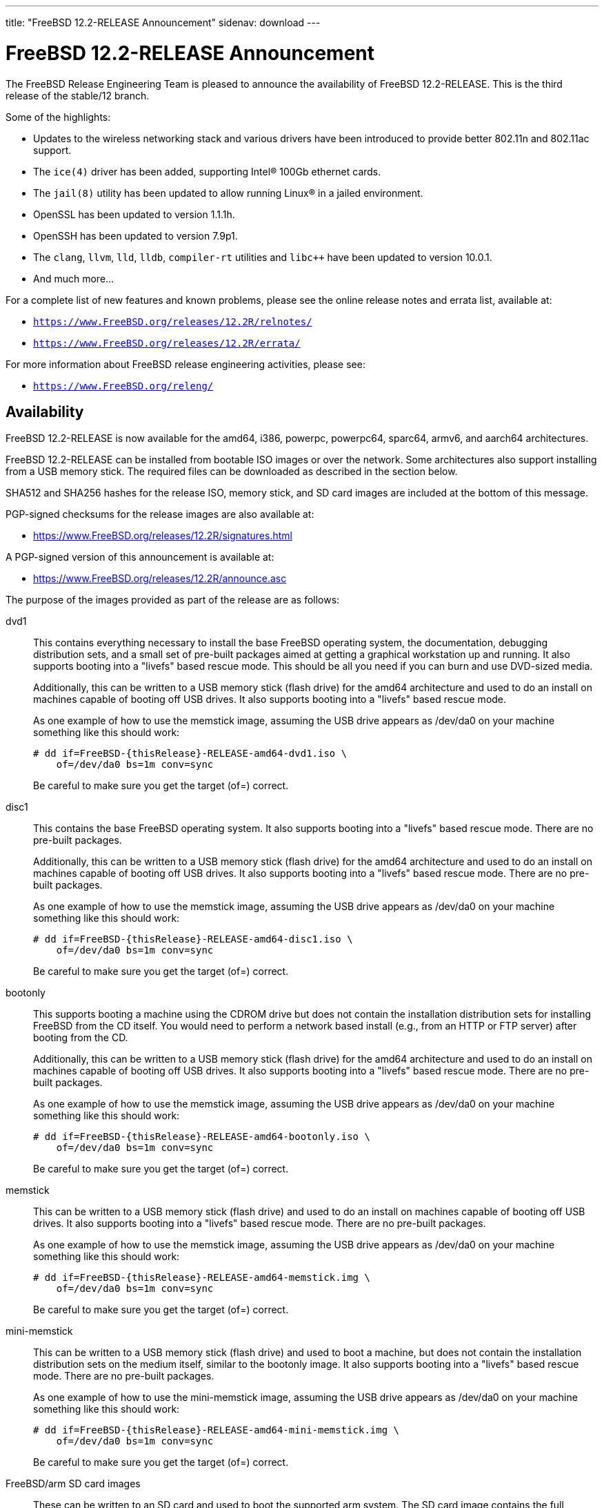 ---
title: "FreeBSD 12.2-RELEASE Announcement"
sidenav: download
---

:thisBranch: 12
:thisRelease: 12.2
:nextRelease: 12.3
:lastRelease: 12.1
:thisEOL: June 30, 2024
:lasteol: January 31, 2021
:which: third

= FreeBSD {thisRelease}-RELEASE Announcement 

The FreeBSD Release Engineering Team is pleased to announce the availability of FreeBSD {thisRelease}-RELEASE. This is the {which} release of the stable/{thisBranch} branch.

Some of the highlights:

* Updates to the wireless networking stack and various drivers have been introduced to provide better 802.11n and 802.11ac support.
* The `ice(4)` driver has been added, supporting Intel(R) 100Gb ethernet cards.
* The `jail(8)` utility has been updated to allow running Linux(R) in a jailed environment.
* OpenSSL has been updated to version 1.1.1h.
* OpenSSH has been updated to version 7.9p1.
* The `clang`, `llvm`, `lld`, `lldb`, `compiler-rt` utilities and `libc++` have been updated to version 10.0.1.
* And much more...

For a complete list of new features and known problems, please see the online release notes and errata list, available at:

* `https://www.FreeBSD.org/releases/{thisRelease}R/relnotes/`
* `https://www.FreeBSD.org/releases/{thisRelease}R/errata/`

For more information about FreeBSD release engineering activities, please see:

* `https://www.FreeBSD.org/releng/`

== Availability

FreeBSD {thisRelease}-RELEASE is now available for the amd64, i386, powerpc, powerpc64, sparc64, armv6, and aarch64 architectures.

FreeBSD {thisRelease}-RELEASE can be installed from bootable ISO images or over the network. Some architectures also support installing from a USB memory stick. The required files can be downloaded as described in the section below.

SHA512 and SHA256 hashes for the release ISO, memory stick, and SD card images are included at the bottom of this message.

PGP-signed checksums for the release images are also available at:

* https://www.FreeBSD.org/releases/{thisRelease}R/signatures.html

A PGP-signed version of this announcement is available at:

* https://www.FreeBSD.org/releases/{thisRelease}R/announce.asc

The purpose of the images provided as part of the release are as follows:

dvd1::
This contains everything necessary to install the base FreeBSD operating system, the documentation, debugging distribution sets, and a small set of pre-built packages aimed at getting a graphical workstation up and running. It also supports booting into a "livefs" based rescue mode. This should be all you need if you can burn and use DVD-sized media.
+
Additionally, this can be written to a USB memory stick (flash drive) for the amd64 architecture and used to do an install on machines capable of booting off USB drives. It also supports booting into a "livefs" based rescue mode.
+
As one example of how to use the memstick image, assuming the USB drive appears as /dev/da0 on your machine something like this should work:
+
....
# dd if=FreeBSD-{thisRelease}-RELEASE-amd64-dvd1.iso \
    of=/dev/da0 bs=1m conv=sync
....
+
Be careful to make sure you get the target (of=) correct.
disc1::
This contains the base FreeBSD operating system. It also supports booting into a "livefs" based rescue mode. There are no pre-built packages.
+
Additionally, this can be written to a USB memory stick (flash drive) for the amd64 architecture and used to do an install on machines capable of booting off USB drives. It also supports booting into a "livefs" based rescue mode. There are no pre-built packages.
+
As one example of how to use the memstick image, assuming the USB drive appears as /dev/da0 on your machine something like this should work:
+
....
# dd if=FreeBSD-{thisRelease}-RELEASE-amd64-disc1.iso \
    of=/dev/da0 bs=1m conv=sync
....
+
Be careful to make sure you get the target (of=) correct.
bootonly::
This supports booting a machine using the CDROM drive but does not contain the installation distribution sets for installing FreeBSD from the CD itself. You would need to perform a network based install (e.g., from an HTTP or FTP server) after booting from the CD.
+
Additionally, this can be written to a USB memory stick (flash drive) for the amd64 architecture and used to do an install on machines capable of booting off USB drives. It also supports booting into a "livefs" based rescue mode. There are no pre-built packages.
+
As one example of how to use the memstick image, assuming the USB drive appears as /dev/da0 on your machine something like this should work:
+
....
# dd if=FreeBSD-{thisRelease}-RELEASE-amd64-bootonly.iso \
    of=/dev/da0 bs=1m conv=sync
....
+
Be careful to make sure you get the target (of=) correct.
memstick::
This can be written to a USB memory stick (flash drive) and used to do an install on machines capable of booting off USB drives. It also supports booting into a "livefs" based rescue mode. There are no pre-built packages.
+
As one example of how to use the memstick image, assuming the USB drive appears as /dev/da0 on your machine something like this should work:
+
....
# dd if=FreeBSD-{thisRelease}-RELEASE-amd64-memstick.img \
    of=/dev/da0 bs=1m conv=sync
....
+
Be careful to make sure you get the target (of=) correct.
mini-memstick::
This can be written to a USB memory stick (flash drive) and used to boot a machine, but does not contain the installation distribution sets on the medium itself, similar to the bootonly image. It also supports booting into a "livefs" based rescue mode. There are no pre-built packages.
+
As one example of how to use the mini-memstick image, assuming the USB drive appears as /dev/da0 on your machine something like this should work:
+
....
# dd if=FreeBSD-{thisRelease}-RELEASE-amd64-mini-memstick.img \
    of=/dev/da0 bs=1m conv=sync
....
+
Be careful to make sure you get the target (of=) correct.
FreeBSD/arm SD card images::
These can be written to an SD card and used to boot the supported arm system. The SD card image contains the full FreeBSD installation, and can be installed onto SD cards as small as 512Mb.
+
For convenience for those without console access to the system, a `freebsd` user with a password of `freebsd` is available by default for `ssh(1)` access. Additionally, the `root` user password is set to `root`, which it is strongly recommended to change the password for both users after gaining access to the system.
+
To write the FreeBSD/arm image to an SD card, use the `dd(1)` utility, replacing _KERNEL_ with the appropriate kernel configuration name for the system.
+
....
# dd if=FreeBSD-{thisRelease}-RELEASE-arm-armv6-KERNEL.img \
    of=/dev/da0 bs=1m conv=sync
....
+
Be careful to make sure you get the target (of=) correct.

FreeBSD {thisRelease}-RELEASE can also be purchased on CD-ROM or DVD from several vendors. One of the vendors that will be offering FreeBSD {thisRelease}-based products is:

* FreeBSD Mall, Inc.` https://www.freebsdmall.com`

Pre-installed virtual machine images are also available for the amd64 (x86_64), i386 (x86_32), and AArch64 (arm64) architectures in `QCOW2`, `VHD`, and `VMDK` disk image formats, as well as raw (unformatted) images.

FreeBSD {thisRelease}-RELEASE amd64 is also available on these cloud hosting platforms:

* FreeBSD/amd64 Amazon(R) EC2(TM): +
AMIs are available in the following regions:
+
....
   af-south-1 region: ami-0183ba5b381eb0baa
    eu-north-1 region: ami-0821c256650690884
    ap-south-1 region: ami-009471f6e29b012ef
    eu-west-3 region: ami-0bfaf7527f637d64b
    eu-west-2 region: ami-023d320201b8d06c5
    eu-south-1 region: ami-08828d09ef0598bc8
    eu-west-1 region: ami-02b1b6bc3cface0ac
    ap-northeast-2 region: ami-03f41a1a8d06363a5
    me-south-1 region: ami-0e1e55e0288018f35
    ap-northeast-1 region: ami-0a352b6e005340d93
    sa-east-1 region: ami-0b9c77455fbf5f3f0
    ca-central-1 region: ami-0dbf9b82233b2b970
    ap-east-1 region: ami-0f4732ac090ec2a7d
    ap-southeast-1 region: ami-045943797617e690c
    ap-southeast-2 region: ami-0cbc4c8a75ded8b2d
    eu-central-1 region: ami-0d94faf9636228402
    us-east-1 region: ami-00be86d9bba30a7b3
    us-east-2 region: ami-075db5a7ecd8b1456
    us-west-1 region: ami-0e54f016b55b7f6ce
    us-west-2 region: ami-0c273f14bc9df57d1
....
+
AMIs are also expected to be available in the Amazon(R) Marketplace once third-party validation is complete at: +
https://aws.amazon.com/marketplace/pp/B07L6QV354/
+
FreeBSD/arm64 Amazon(R) EC2(TM): +
AMIs are available in the following regions:
+
....
   af-south-1 region: ami-0afe034012109b43b
    eu-north-1 region: ami-04d3c1275757f20e9
    ap-south-1 region: ami-07c0b1ad6978b7814
    eu-west-3 region: ami-0bfc36baff5afe2a1
    eu-west-2 region: ami-0276cf2663706fbb5
    eu-south-1 region: ami-0fa854a53ca82be87
    eu-west-1 region: ami-0aa22dfb10a633d26
    ap-northeast-2 region: ami-0fb44fe96791af480
    me-south-1 region: ami-000505dcbd78acc9e
    ap-northeast-1 region: ami-066d14139dd815cda
    sa-east-1 region: ami-03d75ceb6ca00c117
    ca-central-1 region: ami-050385d1fdf3c70f2
    ap-east-1 region: ami-00f184a5ec9b137ca
    ap-southeast-1 region: ami-063ab54f54180837c
    ap-southeast-2 region: ami-0903d6af1e37a63ff
    eu-central-1 region: ami-02fcc489e80482d5f
    us-east-1 region: ami-00eea2f51ee575a19
    us-east-2 region: ami-00d07c574a09a4941
    us-west-1 region: ami-03ad9a0a981f26542
    us-west-2 region: ami-0fd803a9d8beb7d6d
....
+
AMIs are also available in the Amazon(R) Marketplace at: +
https://aws.amazon.com/marketplace/pp/B081NF7BY7/
* Google(R) Compute Engine(TM): +
Instances can be deployed using the `gcloud` utility:
+
....
      % gcloud compute instances create INSTANCE \
        --image freebsd-12-2-release-amd64 \
        --image-project=freebsd-org-cloud-dev
      % gcloud compute ssh INSTANCE
....
+
Replace _INSTANCE_ with the name of the Google Compute Engine instance.
+
FreeBSD {thisRelease}-RELEASE is also expected to be available in the Google Compute Engine(TM) Marketplace once they have completed third-party specific validation at: +
https://console.cloud.google.com/launcher/browse?filter=category:os&filter=price:free
* Hashicorp/Atlas(R) Vagrant(TM): +
Instances can be deployed using the `vagrant` utility:
+
....
      % vagrant init freebsd/FreeBSD-12.2-RELEASE
      % vagrant up
....

== Download

FreeBSD {thisRelease}-RELEASE may be downloaded via https from the following site:

* `https://download.freebsd.org/ftp/releases/ISO-IMAGES/{thisRelease}/`

FreeBSD {thisRelease}-RELEASE virtual machine images may be downloaded from:

* `https://download.freebsd.org/ftp/releases/VM-IMAGES/{thisRelease}-RELEASE/`

For instructions on installing FreeBSD or updating an existing machine to {thisRelease}-RELEASE please see:

* `https://www.FreeBSD.org/releases/{thisRelease}R/installation.html`

== Support

Based on the new FreeBSD support model, the FreeBSD 12 release series will be supported until at least {thisEOL}. This point release, FreeBSD {thisRelease}-RELEASE, will be supported until at least three months after FreeBSD {nextRelease}-RELEASE. Additional support information can be found at:

* `https://www.FreeBSD.org/security/`

Please note that {lastRelease} will be supported until three months from the {thisRelease} release date, currently scheduled for {lasteol}.

== Acknowledgments

Many companies donated equipment, network access, or human time to support the release engineering activities for FreeBSD {thisRelease} including:

[cols="",]
|===
|https://www.freebsdfoundation.org[The FreeBSD Foundation]
|https://www.netgate.com[Rubicon Communications, LLC (netgate.com)]
|https://www.tarsnap.com[Tarsnap]
|https://www.netapp.com[NetApp]
|https://www.isc.org[Internet Systems Consortium]
|https://bytemark.co.uk[ByteMark Hosting]
|https://www.cyberonedata.com[CyberOne Data]
|https://www.sentex.ca[Sentex Data Communications]
|https://www.nyi.net[New York Internet]
|https://www.juniper.net[Juniper Networks]
|https://www.netactuate.com[NetActuate]
|https://www.cs.nctu.edu.tw[Department of Computer Science, National Chiao Tung University]
|https://www.nlnetlabs.nl[NLNet Labs]
|https://www.ixsystems.com[iXsystems]
|===

The release engineering team for {thisRelease}-RELEASE includes:

[cols=",",]
|===
|Glen Barber <gjb@FreeBSD.org> |Release Engineering Lead, {thisRelease}-RELEASE Release Engineer
|Konstantin Belousov <kib@FreeBSD.org> |Release Engineering
|Antoine Brodin <antoine@FreeBSD.org> |Package Building
|Bryan Drewery <bdrewery@FreeBSD.org> |Release Engineering, Package Building
|Marc Fonvieille <blackend@FreeBSD.org> |Release Engineering, Documentation
|Xin Li <delphij@FreeBSD.org> |Release Engineering, Security Team Liaison
|Ed Maste <emaste@FreeBSD.org> |Security Officer Deputy
|Colin Percival <cperciva@FreeBSD.org> |Release Engineering Deputy Lead
|Hiroki Sato <hrs@FreeBSD.org> |Release Engineering, Documentation
|Gleb Smirnoff <glebius@FreeBSD.org> |Release Engineering
|Gordon Tetlow <gordon@FreeBSD.org> |Security Officer
|===

== Trademark

FreeBSD is a registered trademark of The FreeBSD Foundation.

== ISO Image Checksums

=== amd64 (x86_64):

....
SHA512 (FreeBSD-12.2-RELEASE-amd64-bootonly.iso) = de1a805cd7f2c740d0f42aa6d2f7439fd9470ee4a471dc2b8eb85314776e9fe5423d0576f099adda600c990885ffbb098bedcb4c13c132125f670919e499ea40
SHA512 (FreeBSD-12.2-RELEASE-amd64-bootonly.iso.xz) = 1ea2389e2c7dc4bdc889925cbffb49e066ed087678cff46197f17d15bbedb35a1021e88a858b040c8d7b041ab7f7b18b4ff8c38e97866bd2b97d5b9ad506d687
SHA512 (FreeBSD-12.2-RELEASE-amd64-disc1.iso) = bbf67945d244c76f1ef26029b2e1c2d30d30881b178881b92b657a3da66f54ff40c57e69f4bebeefe6071da8311f477e8d371a1b9a8d7f000dd32383b9cd7ca7
SHA512 (FreeBSD-12.2-RELEASE-amd64-disc1.iso.xz) = ba2990269cc73623b490c18541d04d4fc9f1d9d1639688d33c8108e09cae78daa6be774d6f40c86774070ab0b42815249a6754ab4135843f197b94bdc8d34268
SHA512 (FreeBSD-12.2-RELEASE-amd64-dvd1.iso) = 80e8c6804e0a965bc1be596b0c8d6dbdbbf9eef42bb4170761ec4094cc07b294fd4f17cd55d28aa7679b5d01c121fa15e6c24852f9307959af759254ebfceba1
SHA512 (FreeBSD-12.2-RELEASE-amd64-dvd1.iso.xz) = ab75d9cae6a4df12ecd9439a108601f8b7729684e711ea48b6784cac8072237e2a41500c1f3060b7680980a1c32545fb89444a936e9096aa6841c87d4bb236eb
SHA512 (FreeBSD-12.2-RELEASE-amd64-memstick.img) = 483b961fda9d48a6a59e128f32ece9054e49cd25c7a33987524f1535e0732d2f362829c25801e16336b5ea9ee35681ef1ae04cd027275d73c6bbf9fca5f35ca0
SHA512 (FreeBSD-12.2-RELEASE-amd64-memstick.img.xz) = 75219bd14c52efb9b670884d8dd67499a781f2e6242d84660525535c6eb334d11b50a3d5fb110e755aa1e9791cf5deb5c045eaefec036bd4b67cc4c15532a367
SHA512 (FreeBSD-12.2-RELEASE-amd64-mini-memstick.img) = 392d5bb81387b2639f59ac469d60e18d198f6e28d50c678f1154f86dbc583c16ec5461853ff66180b9405997ba8647efb740241794de18242a594241477a841c
SHA512 (FreeBSD-12.2-RELEASE-amd64-mini-memstick.img.xz) = 6f5c1e8e15597c86ab56e6ac457975d361ea8dec375abe77cfd9604ee54055a2100e6f5d46da7acf702042025c62c4e680a1279c2e84b7b3b424bf6081e7f4bb

SHA256 (FreeBSD-12.2-RELEASE-amd64-bootonly.iso) = f18412a1936d6f7df1e8e8857c98aeb53f752d43c732affee9c7a5615d4331b5
SHA256 (FreeBSD-12.2-RELEASE-amd64-bootonly.iso.xz) = 0eafcd6f17b8f87234f161d727b0f52b85f3f4415e9b36d3c93afb57f5da47d0
SHA256 (FreeBSD-12.2-RELEASE-amd64-disc1.iso) = 289522e2f4e1260859505adab6d7b54ab83d19aeb147388ff7e28019984da5dc
SHA256 (FreeBSD-12.2-RELEASE-amd64-disc1.iso.xz) = a4530246cafbf1dd42a9bd3ea441ca9a78a6a0cd070278cbdf63f3a6f803ecae
SHA256 (FreeBSD-12.2-RELEASE-amd64-dvd1.iso) = bc997989eafb41fcabd6ed55e379134c7322425391d1cd0e5eff37759fc7f865
SHA256 (FreeBSD-12.2-RELEASE-amd64-dvd1.iso.xz) = 221d6f9214de944bcdbbe61f030fdebccd43e285227c6b3796e0926e793c9bf7
SHA256 (FreeBSD-12.2-RELEASE-amd64-memstick.img) = c7fae987dc652aca219d8b1c4941a1ae48bccefa41b7d82a0656a6a3f9e04775
SHA256 (FreeBSD-12.2-RELEASE-amd64-memstick.img.xz) = 9422356d456f2b8a8226c6f51f8a9205456777cb57a023421cfd4a330d382dae
SHA256 (FreeBSD-12.2-RELEASE-amd64-mini-memstick.img) = 83ad7fab69f8d860e0f785ed3af16c19e84e32b3d4f6206fc8b31b83c4e6bfb5
SHA256 (FreeBSD-12.2-RELEASE-amd64-mini-memstick.img.xz) = 1e3fdefb660d9920f7d315591eeeeab1522670d5f122b9531064bf3b360701c9

....

=== i386 (x86):

....
SHA512 (FreeBSD-12.2-RELEASE-i386-bootonly.iso) = 2eea6122389c0553d9aa15c682f472dfb8b7fa9c74c25364323f51185320904dbe96770fc333bfa11992d98bf85200ee729db5b1ea3ea25879b0a0ddcc105fc9
SHA512 (FreeBSD-12.2-RELEASE-i386-bootonly.iso.xz) = 53b08ae31359f730fda8bbe9dc5cd19d76c7e1a672bb4b3ee69e731e2444825e8c8b6056e84a5c13195e81f1643eb793e65809aabd3d36e1a53844365a3b9485
SHA512 (FreeBSD-12.2-RELEASE-i386-disc1.iso) = 3436f9f94fe7d35d604e4bd8089f8c98619092797c04fb6cd2fa6bf866cd78d7d282e3c7ee052750ee152ba44a6320ba6b1b6a1c589b5fad4a2466fa7f952fee
SHA512 (FreeBSD-12.2-RELEASE-i386-disc1.iso.xz) = 18652842708c858e03cb2b62db15c0925f04f08cd3ef42bdc6723939d4ef0acb3cae70fd1c8ea601f81fd4d9ed7c463c532f1249d068a3225e404e2df577c5b2
SHA512 (FreeBSD-12.2-RELEASE-i386-dvd1.iso) = 07ac2f0f81a8a0d2370cd6e0650573c3ed78075d6e664262548f99d51ee7b7891a2e622633555e4545df90e2c329187c41ce7bf3e1f6899ecc2dd3edc06bb107
SHA512 (FreeBSD-12.2-RELEASE-i386-dvd1.iso.xz) = 1c89d73db19a9bcbda722f5362a16625c5dca906684ed80ee75ca7e95fd3393852da65c0a9ed1d09c564c05f1e5d4ccae9ce9937e3cacec045de64c6a052883a
SHA512 (FreeBSD-12.2-RELEASE-i386-memstick.img) = d2aac7e9ab2f733f8f052c3b7377c664be8addb76038ba3f8e738bae0c46c36e5e8966861668099e9c57f5ef761267b2b4e4e9b1604f22a3a6fd782ef7c0aec7
SHA512 (FreeBSD-12.2-RELEASE-i386-memstick.img.xz) = b00ad7ecd524601c74f43ccc54705db810be84e8880088a6fdb5a6b3afe8c882b28991c1117301af40fb3305d8cf5557364787852af4d6ee95605a3e47160bfb
SHA512 (FreeBSD-12.2-RELEASE-i386-mini-memstick.img) = 5bdabe7a44a2b9d2d65d15cd20158f8f6526bed9d459bbff3577c25900127b15900e0fda58cfc1d04640add87a65a800e418897cf2b3f17b71b2344d5a338a66
SHA512 (FreeBSD-12.2-RELEASE-i386-mini-memstick.img.xz) = b68c51ebc80858e604c8836b0566c936f17a6c48077bfae469cd15f1ca6e9720b1261bf761550aabc02617302ee1ec11792f4d77b964672ee51c1f85665c4b0a

SHA256 (FreeBSD-12.2-RELEASE-i386-bootonly.iso) = 38ebc253646fa304888c248c9066f3354fe9beaf9d0784086d4bc0d70b639b2a
SHA256 (FreeBSD-12.2-RELEASE-i386-bootonly.iso.xz) = aca3ea590b4dec58f964a489f99f57e6f1faecc2c249869179970404b2071036
SHA256 (FreeBSD-12.2-RELEASE-i386-disc1.iso) = b422b5f390f9bd05f5c71783099b2b9a925e7256d7907b9be613ece4a1fb4124
SHA256 (FreeBSD-12.2-RELEASE-i386-disc1.iso.xz) = a8761b1f6cef9d931c201bc5e041fcc1a9ae3705f2b407694206124fcfd276cb
SHA256 (FreeBSD-12.2-RELEASE-i386-dvd1.iso) = e7278d307966306fc5709a312ad07b801ac73ea2acb0fd9469c2274bb57f0c05
SHA256 (FreeBSD-12.2-RELEASE-i386-dvd1.iso.xz) = cf562f8f8514ae344450fd15bd756693a72b8e29453a6b3fda5fcd25bc3270bd
SHA256 (FreeBSD-12.2-RELEASE-i386-memstick.img) = 83a32f4f2b90f82fa205e481ab0068cd0c2fcdbbfa5fef81b99cc4b9b6f53b48
SHA256 (FreeBSD-12.2-RELEASE-i386-memstick.img.xz) = 78630d283f882116ce24161b4870884467e8c85385ed14f68ad36f5e4d727484
SHA256 (FreeBSD-12.2-RELEASE-i386-mini-memstick.img) = e1055b30960827734f290916afcd477a48464753996eec88a4d76067c7f5b03b
SHA256 (FreeBSD-12.2-RELEASE-i386-mini-memstick.img.xz) = 5087505d6823ec1f09c5e8620ad1d83dd8cce27334e3b15971c81aff881b469a

....

=== powerpc:

....
SHA512 (FreeBSD-12.2-RELEASE-powerpc-bootonly.iso) = 48308b77fda1c3edf0d5916587b70e1148291ff6ad211294c0425086fc82e29893cc6571868789b009f16144b2480d43b778ba14548428bfd18dcc322f39cc1d
SHA512 (FreeBSD-12.2-RELEASE-powerpc-bootonly.iso.xz) = 0f0785a6eef88e3c00b9c2af68355a5788d3db2e3419345f931860191ed360db5ab46a08e08d52c8b5c9619bb82af04be039148a083347146187135d5a60e135
SHA512 (FreeBSD-12.2-RELEASE-powerpc-disc1.iso) = eb7feb628946caf47c257596595e03864ffb4edb270c5a461708f5e30ce88c6e3044e19ee6014a0593597975d8b41bc0cf6a69f3e517a31485103bf4b1a42083
SHA512 (FreeBSD-12.2-RELEASE-powerpc-disc1.iso.xz) = 2983e759b5b3a58bf5e02a95ef4b69a889891ff35d6ac8d932a5e370361f31045f1cb48c11a4287fffb6fa2fd935da4b474d81162f72921fc6d332ba572e4acb
SHA512 (FreeBSD-12.2-RELEASE-powerpc-dvd1.iso) = 5b76131677aa998e7ff5488841722bdc7d796ada8ee8edf466059b74617e7baa89661ba089430de62e2804d7e7053336c07003b9e085f8e01cefbc086e82522b
SHA512 (FreeBSD-12.2-RELEASE-powerpc-dvd1.iso.xz) = 3a36fb3c512006d458a0afb1ca21aaaa475ca0a6b89b3fe499b4b8ecdb73ac84d835766c2633ab94648dd62eab6863a6dceaa55ce7bce4e5137cc9bf60693fd3
SHA512 (FreeBSD-12.2-RELEASE-powerpc-memstick.img) = 2d8175d46d4e9a1c35b4baf12d855fe2cdca8f31ac87c56a5ca7680441289459bacc55d3c13e742ccab64ad18ec09e741c520f192cbf5dc06e2164269e0de199
SHA512 (FreeBSD-12.2-RELEASE-powerpc-memstick.img.xz) = 819b8b5a14bc26152f6624f5d9638c2a57db38df6f831184b5b3cf4fdeee39cd190b360a1e7c4fd9ece0c5d638eff87759c878722390c6d9d23fc7dee59219e0
SHA512 (FreeBSD-12.2-RELEASE-powerpc-mini-memstick.img) = e214fdcabd64a545da57064c319516c41ba65b7cc6adc31d218a3fb7c09388f68cb9205ce8df70b32d54d11b05d4577137e151af57681a46a0a34318428a9526
SHA512 (FreeBSD-12.2-RELEASE-powerpc-mini-memstick.img.xz) = d115bedb3430d3b2c3b5a7dd8f4b0d78e185a91a4f600758f5d7c9420bc834a931445c38cf04f4eaf35558f6b42a0f6833e23943f8ec415193f80a247478325b

SHA256 (FreeBSD-12.2-RELEASE-powerpc-bootonly.iso) = a12775e330bd10857ebdbe7489e3496007b4dc556842fcf77db861b43ab73295
SHA256 (FreeBSD-12.2-RELEASE-powerpc-bootonly.iso.xz) = 3a60de08618b1cf0439533c9e9ad589e81e21b0ebd220dd6788728b7937a2aaf
SHA256 (FreeBSD-12.2-RELEASE-powerpc-disc1.iso) = ea75d83e7638e220849a2bee10175ec62f18393e87ca7d928d59995a951bddd6
SHA256 (FreeBSD-12.2-RELEASE-powerpc-disc1.iso.xz) = 375fbdf7d1c4b9365c6aae40c9ee8149edf71c51d541d1e9cc12f4f129beeaff
SHA256 (FreeBSD-12.2-RELEASE-powerpc-dvd1.iso) = a70df012ad49928a24586c89d888b9d088c5dc74ca635d1519446e81dcbe3d63
SHA256 (FreeBSD-12.2-RELEASE-powerpc-dvd1.iso.xz) = 94f2ad8bbf20e3baf303a7a5b2da49f1f6b22be8ae02be69017c3db8eadbc3a9
SHA256 (FreeBSD-12.2-RELEASE-powerpc-memstick.img) = 2768337b74dbc3064f838b81d98eac8c3314cf8a9b94708a6b121b52d367a2c5
SHA256 (FreeBSD-12.2-RELEASE-powerpc-memstick.img.xz) = d3b771b2a8a20d6bc38f4d865372d89d741ae049f54beedc1bf08915476db5f2
SHA256 (FreeBSD-12.2-RELEASE-powerpc-mini-memstick.img) = 922e51d46bf57e2cdeb2fa3ff5bc2fa8b56f4a4f61eea9911c6278c54b65f254
SHA256 (FreeBSD-12.2-RELEASE-powerpc-mini-memstick.img.xz) = ce6e6f183dc90a356041baf016a84b33368c82f36335f499282485e82e630145

....

=== powerpc64:

....
SHA512 (FreeBSD-12.2-RELEASE-powerpc-powerpc64-bootonly.iso) = 4fe2e31c78ccb3511c92f8095fc6809a5abbccff2dde87cba812615dee73a3ac056c3f3b3d9687d99605b38a0ab0f07fb516854d972d5ddf160d00be3ddec65a
SHA512 (FreeBSD-12.2-RELEASE-powerpc-powerpc64-bootonly.iso.xz) = df68b371e9acdcb38ac066ebc93f834a52045514b453309af1aeaa896de0c03476f1545ca721bec4d94744a43b053180ca3f61552dd68eaf35237e03accec757
SHA512 (FreeBSD-12.2-RELEASE-powerpc-powerpc64-disc1.iso) = 8de9a8da1de7cac22f97305ab6ac930e008241e5be11097c3f78a3c1a3253e0bbcff345b55216614f91ba5384f0fa5f7328815e0589aa753daa98fe2e4011595
SHA512 (FreeBSD-12.2-RELEASE-powerpc-powerpc64-disc1.iso.xz) = 7debd7d6273a0f19475d9b61bd1f57f29762c47ee58669c256f4b41b837cda9ba04953900867d88a540881568a6a4c708f79ef49c390ec283a534891cfb5fb11
SHA512 (FreeBSD-12.2-RELEASE-powerpc-powerpc64-dvd1.iso) = ab63a35ac490e4dc97f694253c699f491116a720cc345b3a32cb3a2ca0c8f26f8e5ea312e66c9be93207fb2db537e370d2ec2ae5468f3a7c7fc656bdf6630b9f
SHA512 (FreeBSD-12.2-RELEASE-powerpc-powerpc64-dvd1.iso.xz) = fdbb67ce6f78bf9384d5a7d0e23a80b38549034d29bfac9353fd1d65d682f600f17598102bedc858bb5a36a149ab49971b3ca3b0293dfce3ac9d175a6c3c8ea9
SHA512 (FreeBSD-12.2-RELEASE-powerpc-powerpc64-memstick.img) = 6ab2e469368bf8f011f845b431d8b433b3a7a525f6ef48b20fc8aedbe9a1d52a4d4a34610247e251ba7c3ebf0516cf8b1323a69fe01a63e19ef343f7b67b2419
SHA512 (FreeBSD-12.2-RELEASE-powerpc-powerpc64-memstick.img.xz) = bd78ad50d2a88871650a6fa59ad2f1556486c047e5b2bbaae73f01968e8a027eb0da633ecb6dd5e8b6487884b25b7d9fd13844ba21556044fe1492a0484f27c1
SHA512 (FreeBSD-12.2-RELEASE-powerpc-powerpc64-mini-memstick.img) = 689ddf5092437a7e51d41a9dc5fe5bb71f2d07ec6da221676cd04d4054c41d6f02fb98b860fef9a93f15c79d1c2606e52f72ec54fb142e9984f45297110fcf41
SHA512 (FreeBSD-12.2-RELEASE-powerpc-powerpc64-mini-memstick.img.xz) = 36c8c5fffee7439631150773b96392c2dc55b654cbe5e75d5cb6f03b1f166edc755f3929303ecfefc2f5934e23946efc0804df6e6c795482f5317f83872a17e6

SHA256 (FreeBSD-12.2-RELEASE-powerpc-powerpc64-bootonly.iso) = d1226567cd54f02dd4cf3ad98be6426c147d6bbb7922734993c2a7b9373f2d45
SHA256 (FreeBSD-12.2-RELEASE-powerpc-powerpc64-bootonly.iso.xz) = a1ec2e7cb9908cbc26158bdefce6f358aa3acbda871b1ad78ae6d6843479671c
SHA256 (FreeBSD-12.2-RELEASE-powerpc-powerpc64-disc1.iso) = 0a85c8b34c043a4147c6c175542435e1618b5d95590d6509a4c271cbd6f95b11
SHA256 (FreeBSD-12.2-RELEASE-powerpc-powerpc64-disc1.iso.xz) = f0a20b84ab1aba40d563d175df35811e8b5af32550b137b12c418551b668d427
SHA256 (FreeBSD-12.2-RELEASE-powerpc-powerpc64-dvd1.iso) = 016db608679c7e36666a0319439ca92386f40931480f4c2e6de2bd780edb81da
SHA256 (FreeBSD-12.2-RELEASE-powerpc-powerpc64-dvd1.iso.xz) = d02a44d105217a220fe9a5aa3dfc56d9497d6acc334a7648dfc845db59ccbcb3
SHA256 (FreeBSD-12.2-RELEASE-powerpc-powerpc64-memstick.img) = 0dfff2ec5d416a62badf4c9f09f9cdb236b796dde5385c22726d931f12892e95
SHA256 (FreeBSD-12.2-RELEASE-powerpc-powerpc64-memstick.img.xz) = c2cbc4785eaaee2e3f632815d69f14f2ba8986b447f95cb59cf85a2cdbe999f7
SHA256 (FreeBSD-12.2-RELEASE-powerpc-powerpc64-mini-memstick.img) = b8f623d7ebef36bf0bde305ccbef6abf1c4c6979cb8cef5d596bd12edb1dae3e
SHA256 (FreeBSD-12.2-RELEASE-powerpc-powerpc64-mini-memstick.img.xz) = c36d650841c77364f91db4bdca620e3b32690b3e978a6485bad270f4d2263a99

....

=== powerpcspe:

....
SHA512 (FreeBSD-12.2-RELEASE-powerpc-powerpcspe-bootonly.iso) = d44e218026f2790c2681197e59aed5475bc959a572245980c9fb98f11ea028a8ed6f04956d65bf38a15bc97fc70665e4773dc8147c8d7014d5633b88c634b651
SHA512 (FreeBSD-12.2-RELEASE-powerpc-powerpcspe-bootonly.iso.xz) = 240a26fdd1b82dfc4a8edf53af3947c7dd3d492eb06511afd748748afde9de757cec4bad0b9b26d796261ecfd63d69406223c5f0a233c220c2eb3ddcfcc574c4
SHA512 (FreeBSD-12.2-RELEASE-powerpc-powerpcspe-disc1.iso) = 16018c09eb22d03a144aca306387dd89e6729908695abdfde28926613418725bec2dab7337257de571c5d71870059033104f093a17003b48064db82058b781ca
SHA512 (FreeBSD-12.2-RELEASE-powerpc-powerpcspe-disc1.iso.xz) = 676823b4c748e56869a0801e6916ee1a7e0af380dc5760714efe6f59e89932288019408453da9b03d221c2ae9f344e8624a8474b8f4bf70de410948550e9bbf3
SHA512 (FreeBSD-12.2-RELEASE-powerpc-powerpcspe-dvd1.iso) = 613a646c9108f0e0d6782aa125612a7923cd0eec3b49d047d4f3893c6a6938c09251839e007b53db481b6733ae751cc78ef88f2440862bd4b15e16494eee8762
SHA512 (FreeBSD-12.2-RELEASE-powerpc-powerpcspe-dvd1.iso.xz) = 577d44f9af1e136894947da1a0d58ab0c862e6d9f5cc4727e0ab52b2f2745c14a9fdc03782e2c9edb094c697edc4d055b2e4b95f0e03fc0247a459b0072e144a
SHA512 (FreeBSD-12.2-RELEASE-powerpc-powerpcspe-memstick.img) = 547b9355aa6edb75d6c42e04f6dece6dd9a52964c044d88237ef08476bf16d0c3fec696e11d7360942cac2bff8bef8d677d5eaf9d8da97b97a41ce287e7f31df
SHA512 (FreeBSD-12.2-RELEASE-powerpc-powerpcspe-memstick.img.xz) = dc04385343748e9f1eaa52b0e162174a32563d17b875e3eabb0f225d1f7be2246dd8fbb9b41c31496e243b56424b16b11c3905405274f279d750ecf359fef47c
SHA512 (FreeBSD-12.2-RELEASE-powerpc-powerpcspe-mini-memstick.img) = b3c9eb36315b2b1c6ec0fa1df5a183f75df45b8b35c20b2cc3c1a3501ab560109578930f2eaeb7d5766111a1c2ba2a9fe982c6efc6ba830c81aaa66507c6eed9
SHA512 (FreeBSD-12.2-RELEASE-powerpc-powerpcspe-mini-memstick.img.xz) = 48faccd49f14317b84a432d5653a9e9382a0d0b92391e6e8232a13c4e22291060d7364b2593eeee48b5997ce178cbffe04efba3575a9f01311135696d18acb10

SHA256 (FreeBSD-12.2-RELEASE-powerpc-powerpcspe-bootonly.iso) = 6468c27b22ca32743f7edc0ed87c69c0621564cfe7aee0304bfa6158fc523d19
SHA256 (FreeBSD-12.2-RELEASE-powerpc-powerpcspe-bootonly.iso.xz) = d69a1cc7f000dbfdfffcddf4fb81227aa314af7d9adfe8091e443b796a69cdcc
SHA256 (FreeBSD-12.2-RELEASE-powerpc-powerpcspe-disc1.iso) = e76e2a08276efd46baf0b24ee164e892528165bfb302ba2e978ae04c530f172f
SHA256 (FreeBSD-12.2-RELEASE-powerpc-powerpcspe-disc1.iso.xz) = 739b877800f63d9730d5b6067e0a7ef9bd4bf276e32b924b90bae001c2c5132d
SHA256 (FreeBSD-12.2-RELEASE-powerpc-powerpcspe-dvd1.iso) = 5bda07e5bc727085368eff9cfd711fee6a7dc1c489c52fc5ce8d4489a7d947ff
SHA256 (FreeBSD-12.2-RELEASE-powerpc-powerpcspe-dvd1.iso.xz) = d87a6cf46f427bb3da974300b20e1d5084545f72ace04928229a852861c57c6c
SHA256 (FreeBSD-12.2-RELEASE-powerpc-powerpcspe-memstick.img) = 94a59f00bc2b70938e42d02891985a6c7314260ae6d9669f1444a9666fc7a236
SHA256 (FreeBSD-12.2-RELEASE-powerpc-powerpcspe-memstick.img.xz) = 26be2b200e11826753d6524ebe5c65e69357026a85f5e2bd66d28dbbcb6c53bf
SHA256 (FreeBSD-12.2-RELEASE-powerpc-powerpcspe-mini-memstick.img) = 7ebc8a976184eb21515c8e10de392a37e61868083ed3c0473b5d9fc24d29805f
SHA256 (FreeBSD-12.2-RELEASE-powerpc-powerpcspe-mini-memstick.img.xz) = 20337c824deac4aca6e34e53e3a46b252cac1ad87a006be97d6422d99b8783b3

....

=== sparc64:

....
SHA512 (FreeBSD-12.2-RELEASE-sparc64-bootonly.iso) = 11b80a1e09134c13e89c759327f6cf94731c4e95bfa10e22c107de7a2771f03f9699d77335f342b131dbce6cc09299035c465e3f77bd3038a477e9d562ce463b
SHA512 (FreeBSD-12.2-RELEASE-sparc64-bootonly.iso.xz) = 7c293e0c5533609357fd1fb8d04d3bda623f6382001644f325c1270a22c1b79f9bfd7c33dc8393b86db6d688b89b8804027f5de4e7804b49768ef43338bfc97e
SHA512 (FreeBSD-12.2-RELEASE-sparc64-disc1.iso) = 72a93fec891af9a731f65106d8bec9fdeb91b7c13737cbe85c721b45c52873a0ef911848c74b5a20dde2d08d4a9010b95deacf114542f4b71c3e6503b31e4a9d
SHA512 (FreeBSD-12.2-RELEASE-sparc64-disc1.iso.xz) = 4cdda67204c29fd0b35066ec39b9771e680800c178f2fb75728ba0e29164fd936475c249433acb382daad1c1d40c82578ebf0b6a131091dc9f6cb85971f3b9ea
SHA512 (FreeBSD-12.2-RELEASE-sparc64-dvd1.iso) = aff90155def4dab46676f87c0153ca5d0ab97e81a19d16bb342243abdc397ca6c251a5641d9075d2be810bbaa31bf921af1daff261c16cae0ebb6857f3def69d
SHA512 (FreeBSD-12.2-RELEASE-sparc64-dvd1.iso.xz) = 3b3aa8fafde8778c19242e12d1310866db6143a9a926d9e694d31583fd794e7c09e94351cc3d8cf81b2a5573974160b6b2329d44c6f99e0b780a821cacbb7270

SHA256 (FreeBSD-12.2-RELEASE-sparc64-bootonly.iso) = 33336bf0bfff8e74bccdd5a7ca73306154e62bfcc5cb154bb4d14eed45ee0b6a
SHA256 (FreeBSD-12.2-RELEASE-sparc64-bootonly.iso.xz) = 31504bb3c211818f8bbbd37f043190fcca1ef1da9e4c748655f0281330c65ff1
SHA256 (FreeBSD-12.2-RELEASE-sparc64-disc1.iso) = 485d756a8ec56c73601d13dd8a3356225e42c34df44ff37784dea00c127a54b8
SHA256 (FreeBSD-12.2-RELEASE-sparc64-disc1.iso.xz) = 5c637765409ac8c5bdaf2671b771f04ceabadfb64bcbcccb56ac60ac86a2720a
SHA256 (FreeBSD-12.2-RELEASE-sparc64-dvd1.iso) = ca21d77e7241b6b30a0fbb8f9e76d0ec29245e92929c4126a0a2f0054db0116d
SHA256 (FreeBSD-12.2-RELEASE-sparc64-dvd1.iso.xz) = a78421dbe2c203e8f8f7562455a73bfee6d837ae0d52968750872614c698a379

....

=== aarch64 GENERIC:

....
SHA512 (FreeBSD-12.2-RELEASE-arm64-aarch64-memstick.img) = 5df35108516e11253075b4008ce8f970d0541d6b51b136b1e7616a2354b8d216ef714c241fb99578e4468b13187d44dbb34b82ec6fed0b7f407a0afee7cb5b03
SHA512 (FreeBSD-12.2-RELEASE-arm64-aarch64-memstick.img.xz) = 003f4f19ca1276fce9943d8909ab26734ac0b4fae7ca42d582c2ab7269e99b28fd0de18e057e4c785de87248cbb3bbc27ae5d056fe25915af22bbdcc69b65a75
SHA512 (FreeBSD-12.2-RELEASE-arm64-aarch64-mini-memstick.img) = 5acdb5298b67a24aacd040674abb809315b6126b1017049b9431cd215f0152909898b1e554456e004364633609cd9caa41d120e1dfa91a521fe1c42579d4e587
SHA512 (FreeBSD-12.2-RELEASE-arm64-aarch64-mini-memstick.img.xz) = be9a569a1f450fd59edf6d8e75c0c0ac3fa65ba9c703f2a951593724f021070fcc21e30133db1558d32eb4e22337bdae9667d5cdf68e0db3612bc3ddfb31504c

SHA256 (FreeBSD-12.2-RELEASE-arm64-aarch64-memstick.img) = 59642a466f75b736c3ef7bc09ab818b3958943ee5b159a3750e2647dc1cd2a38
SHA256 (FreeBSD-12.2-RELEASE-arm64-aarch64-memstick.img.xz) = c9fb961372d9282073813eff38c09902a171285b50a8cbc59de036acf7fcdb84
SHA256 (FreeBSD-12.2-RELEASE-arm64-aarch64-mini-memstick.img) = 9499eb3d182f4e692e6fb0547b8f179a5b10c6121bea4f27056144a5270f5bc0
SHA256 (FreeBSD-12.2-RELEASE-arm64-aarch64-mini-memstick.img.xz) = 6d0b38f9d4a182a2a860e2b5b71994017a2bb654bd5990bb9377e7b6c56766e4

....

=== aarch64 RPI3:

....
SHA512 (FreeBSD-12.2-RELEASE-arm64-aarch64-RPI3.img.xz) = 8ae44c1cd4224cf34a830044d6c4d1439563ba308ae1096c968f1319d640c776c6b164170f4d916fc492474ee866619955d2ba6e6917c074aeaecd7f5ed1a0ea

SHA256 (FreeBSD-12.2-RELEASE-arm64-aarch64-RPI3.img.xz) = c11603f31f9736744946fb3125063fdf05e2abfcbfcd3b43be025ec85c493ef5

....

=== aarch64 PINE64:

....
SHA512 (FreeBSD-12.2-RELEASE-arm64-aarch64-PINE64.img.xz) = edccfbec870b18b566b0068f919f767b1c2146d3dc2ecd562332a2a7d5fe551e4ef3ed9b27fb0f6f343ba19bb457a11a2f052eebb14883094f441c62979b38a1

SHA256 (FreeBSD-12.2-RELEASE-arm64-aarch64-PINE64.img.xz) = 8d96f8d3cecca0e6036dc1bb8eb576b716b574b082705b0e784d4b68beeb4123

....

=== aarch64 PINE64-LTS:

....
SHA512 (FreeBSD-12.2-RELEASE-arm64-aarch64-PINE64-LTS.img.xz) = 987c1084cac75348d52a8d3f51e6d4b9d91b93a56d839e6346b9872111205ebb60f8d88aeee1308c92ae6b1e633fa0854848f50d1ec4b4e06f00229d9b773cae

SHA256 (FreeBSD-12.2-RELEASE-arm64-aarch64-PINE64-LTS.img.xz) = 9eedbd68029ee522fed9ebed6d664277b9b9dbd87229e33c51668375a45ca369

....

=== armv7 BANANAPI:

....
SHA512 (FreeBSD-12.2-RELEASE-arm-armv7-BANANAPI.img.xz) = 81393337057d10da85961fbcfd9a70547667d7019be3d760ebdf79c60527d1a9cf57c7acf7fa6addc9f8cac5e73e1dd000ee9fea757e334cd64b29c813b4344d

SHA256 (FreeBSD-12.2-RELEASE-arm-armv7-BANANAPI.img.xz) = 2120668375c8af906c7e8062c0a18cb4e99e4f102fa5ad408272974482a2f55f

....

=== armv7 CUBIEBOARD:

....
SHA512 (FreeBSD-12.2-RELEASE-arm-armv7-CUBIEBOARD.img.xz) = a275ea08e0b6df0db530bb477b496882c6ef61e06998a1fba119c6cbfa4f1f67ac92b0714df0ad27d3400bf762e3e467f0acf19a4dfc1fe7e7bbc0b593dc2c7b

SHA256 (FreeBSD-12.2-RELEASE-arm-armv7-CUBIEBOARD.img.xz) = 10d996025f40997fa1f857b9a6cb991a84f4faf4feee0d1679450818123505f3

....

=== armv7 CUBIEBOARD2:

....
SHA512 (FreeBSD-12.2-RELEASE-arm-armv7-CUBIEBOARD2.img.xz) = 0e08c60f3a119ad78c4bc081fb810fd91b2ba3b31ffc3e2eb75c4223d7ffd2e506241d205b877c16cf50916d92552c397c55336823f974f11f81a3af13d6a414

SHA256 (FreeBSD-12.2-RELEASE-arm-armv7-CUBIEBOARD2.img.xz) = edf76dd3e6fbfcf465466b2bf350a5616ec29a91695f6c14f14b35b922aaa923

....

=== armv7 CUBOX-HUMMINGBOARD:

....
SHA512 (FreeBSD-12.2-RELEASE-arm-armv7-CUBOX-HUMMINGBOARD.img.xz) = 3772cef45bcd4cda23fd10077683cdd122f378b4c3a5ae97ca39a9306599b602736ece948852312c53f17298052192888222fe4ac04c3073d90e24cd35e2b8c8

SHA256 (FreeBSD-12.2-RELEASE-arm-armv7-CUBOX-HUMMINGBOARD.img.xz) = 3603945478bed8aff378390df0eb69b31ffe008bcbcc498bbe079fc98a82c180

....

=== armv7 GENERICSD:

....
SHA512 (FreeBSD-12.2-RELEASE-arm-armv7-GENERICSD.img.xz) = 11ad4b999b641d3804f5c2f205aef3ed3732885f78e36636e931454cd48dac8420db4c6e66b7d8984e06eafb4428bb5db77c97fceeebc2da891635583ba6e13f

SHA256 (FreeBSD-12.2-RELEASE-arm-armv7-GENERICSD.img.xz) = 79b57227797d98d7d0d7b40144aec80fb85270b53ac047a4f066620844c1a119

....

=== armv6 RPI-B:

....
SHA512 (FreeBSD-12.2-RELEASE-arm-armv6-RPI-B.img.xz) = 5fc18ff8a7e27e26ca2971d3d85352124ae9e8e5189f3319782ca3f8d592055f67095c792733400471c41262c90eb364f1070f8469da0626acf4e800b75896ce

SHA256 (FreeBSD-12.2-RELEASE-arm-armv6-RPI-B.img.xz) = 207097afd24c41103caa2f0cc5992afe4d968abaad5f6828d7e6b6a065ca024e

....

=== armv7 RPI2:

....
SHA512 (FreeBSD-12.2-RELEASE-arm-armv7-RPI2.img.xz) = 8eb949dbc37aca12afd2236488632dc5d166dc09cdd2eedff19ab018ac583ffa99f2f6b537c0d59b3480af38fa6bed36d54e8a024ce2b42b1f540bc39baf47e3

SHA256 (FreeBSD-12.2-RELEASE-arm-armv7-RPI2.img.xz) = 95cdd6b7d9da49b85e2b85e53af75cdb8a1e08a4dc9ddd786196f44d4ded14a6

....

=== armv7 WANDBOARD:

....
SHA512 (FreeBSD-12.2-RELEASE-arm-armv7-WANDBOARD.img.xz) = d47df12567ce975759ffe76a534756f658247a9c3585bce4f1ec0396e1a2a738b5cab2e9776d41486b9ecd20a58abc04b9fd61b2b550b282be5fd1c8f8e599b0

SHA256 (FreeBSD-12.2-RELEASE-arm-armv7-WANDBOARD.img.xz) = 692b9e17baf5d14997a7a4dd2d5f2fe0edaa342ab2d01900f3e6e3ea580a0e53

....

== Virtual Machine Disk Image Checksums

=== amd64 (x86_64):

....
SHA512 (FreeBSD-12.2-RELEASE-amd64.qcow2.xz) = 33c2352abbc926651491827a8496196c3d1f6f27ebd76d5611906a9f32a170020923d833de5e55d4daaafbf0a2b2050db7bc1415998eb7bff430c12a7b781a08
SHA512 (FreeBSD-12.2-RELEASE-amd64.raw.xz) = ead6a3ae3d9be2a7a459049dece82d7ed0d1f037de8bb9e1d8fb49e7cf225ffebd91d7fdb58a7b595b2a9fb3adf8455b71f2781fc9d26b2cd52e9d5226d48007
SHA512 (FreeBSD-12.2-RELEASE-amd64.vhd.xz) = b810f364c90eca105fcebeee8dd719023d399bc9c668b930ef53d210f5233f1ef41f3273c4239869cf60c0bc62ef1851493b2129ed1b4a0a1b68af2597f7a9dd
SHA512 (FreeBSD-12.2-RELEASE-amd64.vmdk.xz) = 54987c803fd75929012894763a4add6cef7b8da1bba2a52bf636a8eb52477a1d6dfa9d037bcea53bd625eb0463952d48b08805af544848f9efae422b3467faf5

SHA256 (FreeBSD-12.2-RELEASE-amd64.qcow2.xz) = a0c5769d9ff776aa8f01661cf4b95a9e30db9dd31839c6cc4d3e86cce730956a
SHA256 (FreeBSD-12.2-RELEASE-amd64.raw.xz) = 0f8593382b6833658c6f6be532d4ffbedde7b75504452e27d912a0183f72ab56
SHA256 (FreeBSD-12.2-RELEASE-amd64.vhd.xz) = 7c3346d448b1f7890f939f8cbe4710240d75482cdc53537dc1635f1cd9a7d4d2
SHA256 (FreeBSD-12.2-RELEASE-amd64.vmdk.xz) = 39439ff0dd31e48b62c20bee1e6c970bcbf672bf9b1fdef166368da3154ae43a

....

=== i386 (x86):

....
SHA512 (FreeBSD-12.2-RELEASE-i386.qcow2.xz) = 0ecee5d21df2998dc733b537233974d6a6005ee79aec2ab8c1e8991ef13faa1011dd150b323582942653ee6f88f2a032c216cf2f1ab83f38476f828471394cc2
SHA512 (FreeBSD-12.2-RELEASE-i386.raw.xz) = fc2034b279571648b05c4f6ec5f4a45bd83310e1f9511516919b3e61f97db77471719816275769e37aeb8608072a7c991a116682c0f0fc41d73ddb6d55750bce
SHA512 (FreeBSD-12.2-RELEASE-i386.vhd.xz) = a16da143aec710d9faa2dd39bdc64ea6024edb60de2f297fb5f65ac6343705400153d0333fe9467c814a8f6e529eddfc5b959482dd6a6c261a63ab793a160b23
SHA512 (FreeBSD-12.2-RELEASE-i386.vmdk.xz) = 50660f5615208a5a2a6e6a40661f5c649a4e6d0c3f5a86d5eaa169f44bb2239491a633d912c4b663a23d1c1d87db1cf856ae7ee9679b64fcd40534304298906f

SHA256 (FreeBSD-12.2-RELEASE-i386.qcow2.xz) = 9b4fdcda43f93accafc5a066d90aaf4143d8205c904e2f05051cb68bde3502cb
SHA256 (FreeBSD-12.2-RELEASE-i386.raw.xz) = 963ea53cc0deeafcfd6a1851d3d0c5baf4a661c3e3c682e4b3d4e6a40bad7f5a
SHA256 (FreeBSD-12.2-RELEASE-i386.vhd.xz) = 2cf2c392822c8d654a2c0b2854e80527309184984b002afcebe2d7269eab71ae
SHA256 (FreeBSD-12.2-RELEASE-i386.vmdk.xz) = ece59134fd93972375e93b5067cef4c0fe730973d3a349fadee40ff96130a5ef

....

=== aarch64 (arm64):

....
SHA512 (FreeBSD-12.2-RELEASE-arm64-aarch64.qcow2.xz) = ea14f57c3501d4ecafb17863b9f470f38d4b2a88c508999ac17d19f7f45aeb68ae8b15ebc368a3442e5ff8e9cfadd4c0837806232af7cd81f6de6e343c0c3849
SHA512 (FreeBSD-12.2-RELEASE-arm64-aarch64.raw.xz) = 65091e7355893e5b5a1ad2594046192ce8e57324679a20dd0e281337435974ec7567c8b1545db1c265397c6b4569f4991f2b0495697568d3031d70de54c081bb
SHA512 (FreeBSD-12.2-RELEASE-arm64-aarch64.vhd.xz) = f9df34a94c979eb33d210075888b9253662e1aeeac0685d5164b51e6423ba791c7820f6c954dda789cfa2840a0b5b816bfbf98feb2cea604aae7adeec05e3445
SHA512 (FreeBSD-12.2-RELEASE-arm64-aarch64.vmdk.xz) = 4d0c7cf14eef2b3093b3282ec1db69793e7ea84a867a299cbee28683251d375e19a5e6241907fc2cfa087cfdafa7aba90d204a5e1c27a5b421572ca1909c6341

SHA256 (FreeBSD-12.2-RELEASE-arm64-aarch64.qcow2.xz) = e9a4698d05adb7db2f0683b4bb8edeb71f8607eb94de902e3259e99785675d13
SHA256 (FreeBSD-12.2-RELEASE-arm64-aarch64.raw.xz) = 879201066c8ab142466eb9dd5921196742610b4226ac988aa8975ef26f120c03
SHA256 (FreeBSD-12.2-RELEASE-arm64-aarch64.vhd.xz) = e8b333f92708bde816996aefefd21bbc77c81027ba2dfb900899a1be6ecab18d
SHA256 (FreeBSD-12.2-RELEASE-arm64-aarch64.vmdk.xz) = b14fa9c8d98f9ecb7e67419ab84b8ed3ff8c9f5259fd7dcd4d05dc52ad0bf6e8
  
....

Love FreeBSD? Support this and future releases with a https://www.freebsdfoundation.org/donate/[donation] to The FreeBSD Foundation!
